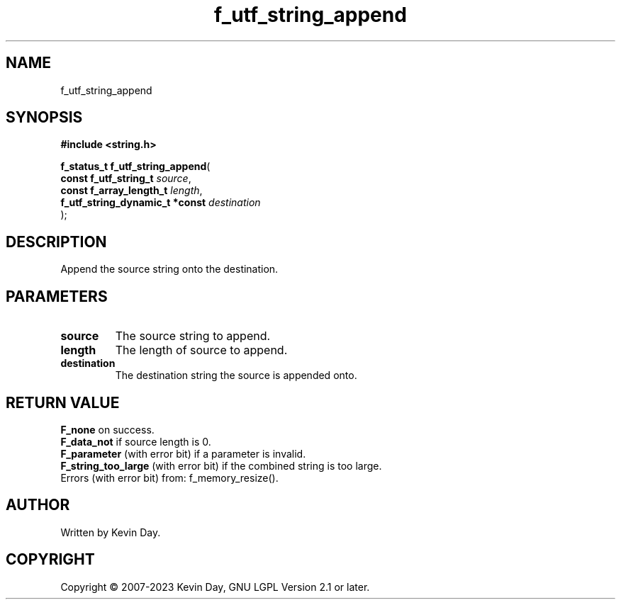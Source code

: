 .TH f_utf_string_append "3" "July 2023" "FLL - Featureless Linux Library 0.6.6" "Library Functions"
.SH "NAME"
f_utf_string_append
.SH SYNOPSIS
.nf
.B #include <string.h>
.sp
\fBf_status_t f_utf_string_append\fP(
    \fBconst f_utf_string_t          \fP\fIsource\fP,
    \fBconst f_array_length_t        \fP\fIlength\fP,
    \fBf_utf_string_dynamic_t *const \fP\fIdestination\fP
);
.fi
.SH DESCRIPTION
.PP
Append the source string onto the destination.
.SH PARAMETERS
.TP
.B source
The source string to append.

.TP
.B length
The length of source to append.

.TP
.B destination
The destination string the source is appended onto.

.SH RETURN VALUE
.PP
\fBF_none\fP on success.
.br
\fBF_data_not\fP if source length is 0.
.br
\fBF_parameter\fP (with error bit) if a parameter is invalid.
.br
\fBF_string_too_large\fP (with error bit) if the combined string is too large.
.br
Errors (with error bit) from: f_memory_resize().
.SH AUTHOR
Written by Kevin Day.
.SH COPYRIGHT
.PP
Copyright \(co 2007-2023 Kevin Day, GNU LGPL Version 2.1 or later.
